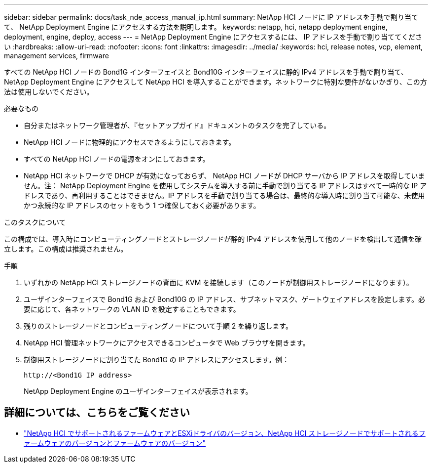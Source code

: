 ---
sidebar: sidebar 
permalink: docs/task_nde_access_manual_ip.html 
summary: NetApp HCI ノードに IP アドレスを手動で割り当てて、 NetApp Deployment Engine にアクセスする方法を説明します。 
keywords: netapp, hci, netapp deployment engine, deployment, engine, deploy, access 
---
= NetApp Deployment Engine にアクセスするには、 IP アドレスを手動で割り当ててください
:hardbreaks:
:allow-uri-read: 
:nofooter: 
:icons: font
:linkattrs: 
:imagesdir: ../media/
:keywords: hci, release notes, vcp, element, management services, firmware


[role="lead"]
すべての NetApp HCI ノードの Bond1G インターフェイスと Bond10G インターフェイスに静的 IPv4 アドレスを手動で割り当て、 NetApp Deployment Engine にアクセスして NetApp HCI を導入することができます。ネットワークに特別な要件がないかぎり、この方法は使用しないでください。

.必要なもの
* 自分またはネットワーク管理者が、『セットアップガイド』ドキュメントのタスクを完了している。
* NetApp HCI ノードに物理的にアクセスできるようにしておきます。
* すべての NetApp HCI ノードの電源をオンにしておきます。
* NetApp HCI ネットワークで DHCP が有効になっておらず、 NetApp HCI ノードが DHCP サーバから IP アドレスを取得していません。注： NetApp Deployment Engine を使用してシステムを導入する前に手動で割り当てる IP アドレスはすべて一時的な IP アドレスであり、再利用することはできません。IP アドレスを手動で割り当てる場合は、最終的な導入時に割り当て可能な、未使用かつ永続的な IP アドレスのセットをもう 1 つ確保しておく必要があります。


.このタスクについて
この構成では、導入時にコンピューティングノードとストレージノードが静的 IPv4 アドレスを使用して他のノードを検出して通信を確立します。この構成は推奨されません。

.手順
. いずれかの NetApp HCI ストレージノードの背面に KVM を接続します（このノードが制御用ストレージノードになります）。
. ユーザインターフェイスで Bond1G および Bond10G の IP アドレス、サブネットマスク、ゲートウェイアドレスを設定します。必要に応じて、各ネットワークの VLAN ID を設定することもできます。
. 残りのストレージノードとコンピューティングノードについて手順 2 を繰り返します。
. NetApp HCI 管理ネットワークにアクセスできるコンピュータで Web ブラウザを開きます。
. 制御用ストレージノードに割り当てた Bond1G の IP アドレスにアクセスします。例：
+
[listing]
----
http://<Bond1G IP address>
----
+
NetApp Deployment Engine のユーザインターフェイスが表示されます。



[discrete]
== 詳細については、こちらをご覧ください

* link:firmware_driver_versions.html["NetApp HCI でサポートされるファームウェアとESXiドライバのバージョン、NetApp HCI ストレージノードでサポートされるファームウェアのバージョンとファームウェアのバージョン"]

